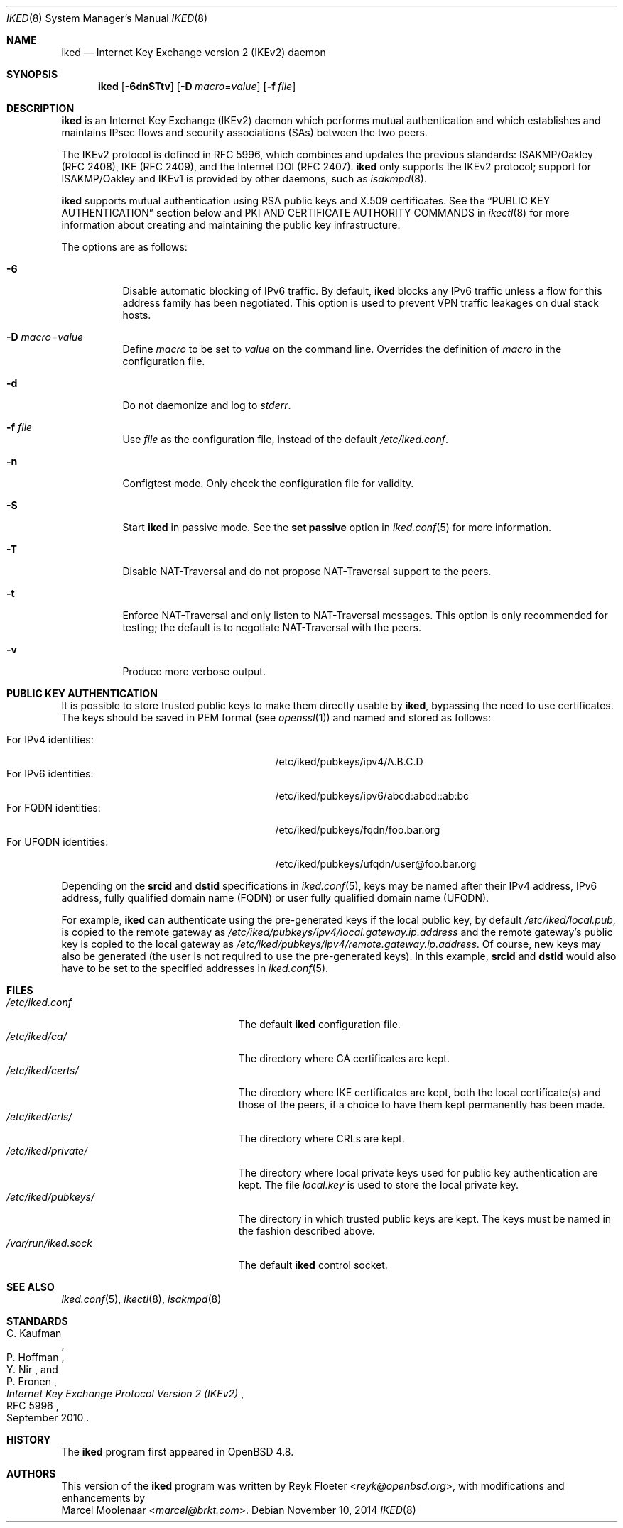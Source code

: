 .\" $OpenBSD: iked.8,v 1.19 2014/11/10 13:57:32 jmc Exp $
.\"
.\" Copyright (c) 2010 - 2014 Reyk Floeter <reyk@openbsd.org>
.\"
.\" Permission to use, copy, modify, and distribute this software for any
.\" purpose with or without fee is hereby granted, provided that the above
.\" copyright notice and this permission notice appear in all copies.
.\"
.\" THE SOFTWARE IS PROVIDED "AS IS" AND THE AUTHOR DISCLAIMS ALL WARRANTIES
.\" WITH REGARD TO THIS SOFTWARE INCLUDING ALL IMPLIED WARRANTIES OF
.\" MERCHANTABILITY AND FITNESS. IN NO EVENT SHALL THE AUTHOR BE LIABLE FOR
.\" ANY SPECIAL, DIRECT, INDIRECT, OR CONSEQUENTIAL DAMAGES OR ANY DAMAGES
.\" WHATSOEVER RESULTING FROM LOSS OF USE, DATA OR PROFITS, WHETHER IN AN
.\" ACTION OF CONTRACT, NEGLIGENCE OR OTHER TORTIOUS ACTION, ARISING OUT OF
.\" OR IN CONNECTION WITH THE USE OR PERFORMANCE OF THIS SOFTWARE.
.\"
.Dd $Mdocdate: November 10 2014 $
.Dt IKED 8
.Os
.Sh NAME
.Nm iked
.Nd Internet Key Exchange version 2 (IKEv2) daemon
.Sh SYNOPSIS
.Nm iked
.Op Fl 6dnSTtv
.Op Fl D Ar macro Ns = Ns Ar value
.Op Fl f Ar file
.Sh DESCRIPTION
.Nm
is an Internet Key Exchange (IKEv2) daemon which performs mutual
authentication and which establishes and maintains IPsec flows and
security associations (SAs) between the two peers.
.Pp
The IKEv2 protocol is defined in RFC 5996,
which combines and updates the previous standards:
ISAKMP/Oakley (RFC 2408),
IKE (RFC 2409),
and the Internet DOI (RFC 2407).
.Nm
only supports the IKEv2 protocol;
support for
ISAKMP/Oakley and IKEv1
is provided by other daemons, such as
.Xr isakmpd 8 .
.Pp
.Nm
supports mutual authentication using RSA public keys and X.509 certificates.
See the
.Sx PUBLIC KEY AUTHENTICATION
section below and PKI AND CERTIFICATE AUTHORITY COMMANDS in
.Xr ikectl 8
for more information about creating and maintaining the public key
infrastructure.
.Pp
The options are as follows:
.Bl -tag -width Ds
.It Fl 6
Disable automatic blocking of IPv6 traffic.
By default,
.Nm
blocks any IPv6 traffic unless a flow for this address family has been
negotiated.
This option is used to prevent VPN traffic leakages on dual stack hosts.
.It Fl D Ar macro Ns = Ns Ar value
Define
.Ar macro
to be set to
.Ar value
on the command line.
Overrides the definition of
.Ar macro
in the configuration file.
.It Fl d
Do not daemonize and log to
.Em stderr .
.It Fl f Ar file
Use
.Ar file
as the configuration file, instead of the default
.Pa /etc/iked.conf .
.It Fl n
Configtest mode.
Only check the configuration file for validity.
.It Fl S
Start
.Nm
in passive mode.
See the
.Ic set passive
option in
.Xr iked.conf 5
for more information.
.It Fl T
Disable NAT-Traversal and do not propose NAT-Traversal support to the peers.
.It Fl t
Enforce NAT-Traversal and only listen to NAT-Traversal messages.
This option is only recommended for testing; the default is to
negotiate NAT-Traversal with the peers.
.It Fl v
Produce more verbose output.
.El
.Sh PUBLIC KEY AUTHENTICATION
It is possible to store trusted public keys to make them directly
usable by
.Nm ,
bypassing the need to use certificates.
The keys should be saved in PEM format (see
.Xr openssl 1 )
and named and stored as follows:
.Pp
.Bl -tag -width "for_ufqdn_identitiesXX" -offset 3n -compact
.It For IPv4 identities:
/etc/iked/pubkeys/ipv4/A.B.C.D
.It For IPv6 identities:
/etc/iked/pubkeys/ipv6/abcd:abcd::ab:bc
.It For FQDN identities:
/etc/iked/pubkeys/fqdn/foo.bar.org
.It For UFQDN identities:
/etc/iked/pubkeys/ufqdn/user@foo.bar.org
.El
.Pp
Depending on the
.Ic srcid
and
.Ic dstid
specifications in
.Xr iked.conf 5 ,
keys may be named after their IPv4 address, IPv6 address,
fully qualified domain name (FQDN) or user fully qualified domain name (UFQDN).
.Pp
For example,
.Nm
can authenticate using the pre-generated keys if the local public key,
by default
.Pa /etc/iked/local.pub ,
is copied to the remote gateway as
.Pa /etc/iked/pubkeys/ipv4/local.gateway.ip.address
and the remote gateway's public key
is copied to the local gateway as
.Pa /etc/iked/pubkeys/ipv4/remote.gateway.ip.address .
Of course, new keys may also be generated
(the user is not required to use the pre-generated keys).
In this example,
.Ic srcid
and
.Ic dstid
would also have to be set to the specified addresses
in
.Xr iked.conf 5 .
.Sh FILES
.Bl -tag -width "/etc/iked/private/XXX" -compact
.It Pa /etc/iked.conf
The default
.Nm
configuration file.
.It Pa /etc/iked/ca/
The directory where CA certificates are kept.
.It Pa /etc/iked/certs/
The directory where IKE certificates are kept, both the local
certificate(s) and those of the peers, if a choice to have them kept
permanently has been made.
.It Pa /etc/iked/crls/
The directory where CRLs are kept.
.It Pa /etc/iked/private/
The directory where local private keys used for public key authentication
are kept.
The file
.Pa local.key
is used to store the local private key.
.It Pa /etc/iked/pubkeys/
The directory in which trusted public keys are kept.
The keys must be named in the fashion described above.
.It Pa /var/run/iked.sock
The default
.Nm
control socket.
.El
.Sh SEE ALSO
.Xr iked.conf 5 ,
.Xr ikectl 8 ,
.Xr isakmpd 8
.Sh STANDARDS
.Rs
.%A C. Kaufman
.%A P. Hoffman
.%A Y. Nir
.%A P. Eronen
.%D September 2010
.%R RFC 5996
.%T Internet Key Exchange Protocol Version 2 (IKEv2)
.Re
.Sh HISTORY
The
.Nm
program first appeared in
.Ox 4.8 .
.Sh AUTHORS
This version of the
.Nm
program was written by
.An Reyk Floeter Aq Mt reyk@openbsd.org ,
with modifications and enhancements by
.An Marcel Moolenaar Aq Mt marcel@brkt.com .
